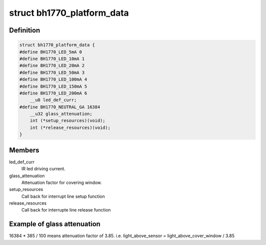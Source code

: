 .. -*- coding: utf-8; mode: rst -*-
.. src-file: include/linux/platform_data/bh1770glc.h

.. _`bh1770_platform_data`:

struct bh1770_platform_data
===========================

.. c:type:: struct bh1770_platform_data

    platform data for bh1770glc driver

.. _`bh1770_platform_data.definition`:

Definition
----------

.. code-block:: c

    struct bh1770_platform_data {
    #define BH1770_LED_5mA 0
    #define BH1770_LED_10mA 1
    #define BH1770_LED_20mA 2
    #define BH1770_LED_50mA 3
    #define BH1770_LED_100mA 4
    #define BH1770_LED_150mA 5
    #define BH1770_LED_200mA 6
        __u8 led_def_curr;
    #define BH1770_NEUTRAL_GA 16384
        __u32 glass_attenuation;
        int (*setup_resources)(void);
        int (*release_resources)(void);
    }

.. _`bh1770_platform_data.members`:

Members
-------

led_def_curr
    IR led driving current.

glass_attenuation
    Attenuation factor for covering window.

setup_resources
    Call back for interrupt line setup function

release_resources
    Call back for interrupte line release function

.. _`bh1770_platform_data.example-of-glass-attenuation`:

Example of glass attenuation
----------------------------

16384 \* 385 / 100 means attenuation factor
of 3.85. i.e. light_above_sensor = light_above_cover_window / 3.85

.. This file was automatic generated / don't edit.

